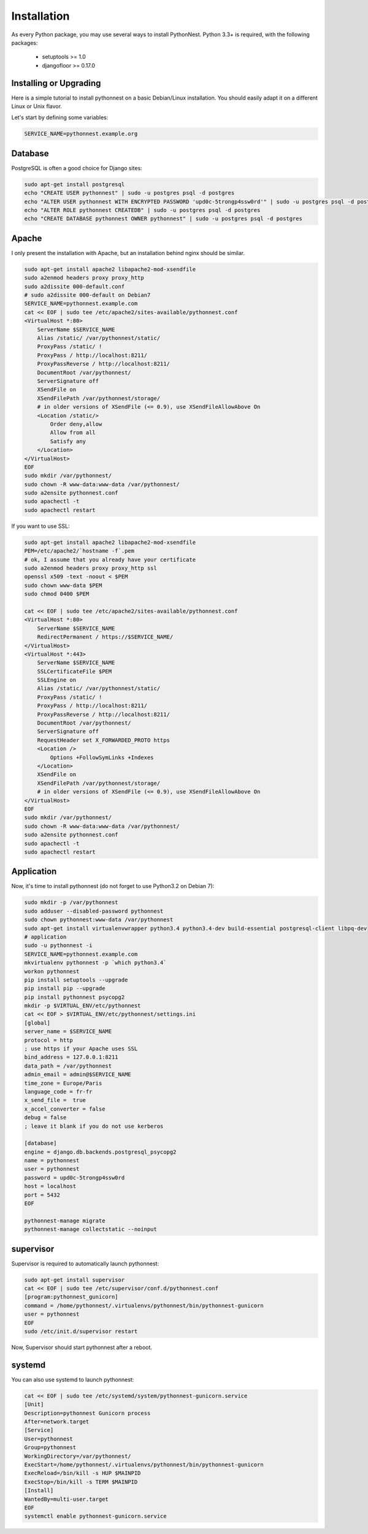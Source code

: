 Installation
============

As every Python package, you may use several ways to install PythonNest.
Python 3.3+ is required, with the following packages:

  * setuptools >= 1.0
  * djangofloor >= 0.17.0


Installing or Upgrading
-----------------------

Here is a simple tutorial to install pythonnest on a basic Debian/Linux installation.
You should easily adapt it on a different Linux or Unix flavor.

Let's start by defining some variables:

.. code-block:: bash

    SERVICE_NAME=pythonnest.example.org

Database
--------

PostgreSQL is often a good choice for Django sites:

.. code-block:: bash

   sudo apt-get install postgresql
   echo "CREATE USER pythonnest" | sudo -u postgres psql -d postgres
   echo "ALTER USER pythonnest WITH ENCRYPTED PASSWORD 'upd0c-5trongp4ssw0rd'" | sudo -u postgres psql -d postgres
   echo "ALTER ROLE pythonnest CREATEDB" | sudo -u postgres psql -d postgres
   echo "CREATE DATABASE pythonnest OWNER pythonnest" | sudo -u postgres psql -d postgres

Apache
------

I only present the installation with Apache, but an installation behind nginx should be similar.

.. code-block:: bash

    sudo apt-get install apache2 libapache2-mod-xsendfile
    sudo a2enmod headers proxy proxy_http
    sudo a2dissite 000-default.conf
    # sudo a2dissite 000-default on Debian7
    SERVICE_NAME=pythonnest.example.com
    cat << EOF | sudo tee /etc/apache2/sites-available/pythonnest.conf
    <VirtualHost *:80>
        ServerName $SERVICE_NAME
        Alias /static/ /var/pythonnest/static/
        ProxyPass /static/ !
        ProxyPass / http://localhost:8211/
        ProxyPassReverse / http://localhost:8211/
        DocumentRoot /var/pythonnest/
        ServerSignature off
        XSendFile on
        XSendFilePath /var/pythonnest/storage/
        # in older versions of XSendFile (<= 0.9), use XSendFileAllowAbove On
        <Location /static/>
            Order deny,allow
            Allow from all
            Satisfy any
        </Location>
    </VirtualHost>
    EOF
    sudo mkdir /var/pythonnest/
    sudo chown -R www-data:www-data /var/pythonnest/
    sudo a2ensite pythonnest.conf
    sudo apachectl -t
    sudo apachectl restart

If you want to use SSL:

.. code-block:: bash

    sudo apt-get install apache2 libapache2-mod-xsendfile
    PEM=/etc/apache2/`hostname -f`.pem
    # ok, I assume that you already have your certificate
    sudo a2enmod headers proxy proxy_http ssl
    openssl x509 -text -noout < $PEM
    sudo chown www-data $PEM
    sudo chmod 0400 $PEM

    cat << EOF | sudo tee /etc/apache2/sites-available/pythonnest.conf
    <VirtualHost *:80>
        ServerName $SERVICE_NAME
        RedirectPermanent / https://$SERVICE_NAME/
    </VirtualHost>
    <VirtualHost *:443>
        ServerName $SERVICE_NAME
        SSLCertificateFile $PEM
        SSLEngine on
        Alias /static/ /var/pythonnest/static/
        ProxyPass /static/ !
        ProxyPass / http://localhost:8211/
        ProxyPassReverse / http://localhost:8211/
        DocumentRoot /var/pythonnest/
        ServerSignature off
        RequestHeader set X_FORWARDED_PROTO https
        <Location />
            Options +FollowSymLinks +Indexes
        </Location>
        XSendFile on
        XSendFilePath /var/pythonnest/storage/
        # in older versions of XSendFile (<= 0.9), use XSendFileAllowAbove On
    </VirtualHost>
    EOF
    sudo mkdir /var/pythonnest/
    sudo chown -R www-data:www-data /var/pythonnest/
    sudo a2ensite pythonnest.conf
    sudo apachectl -t
    sudo apachectl restart



Application
-----------

Now, it's time to install pythonnest (do not forget to use Python3.2 on Debian 7):

.. code-block:: bash

    sudo mkdir -p /var/pythonnest
    sudo adduser --disabled-password pythonnest
    sudo chown pythonnest:www-data /var/pythonnest
    sudo apt-get install virtualenvwrapper python3.4 python3.4-dev build-essential postgresql-client libpq-dev
    # application
    sudo -u pythonnest -i
    SERVICE_NAME=pythonnest.example.com
    mkvirtualenv pythonnest -p `which python3.4`
    workon pythonnest
    pip install setuptools --upgrade
    pip install pip --upgrade
    pip install pythonnest psycopg2
    mkdir -p $VIRTUAL_ENV/etc/pythonnest
    cat << EOF > $VIRTUAL_ENV/etc/pythonnest/settings.ini
    [global]
    server_name = $SERVICE_NAME
    protocol = http
    ; use https if your Apache uses SSL
    bind_address = 127.0.0.1:8211
    data_path = /var/pythonnest
    admin_email = admin@$SERVICE_NAME
    time_zone = Europe/Paris
    language_code = fr-fr
    x_send_file =  true
    x_accel_converter = false
    debug = false
    ; leave it blank if you do not use kerberos

    [database]
    engine = django.db.backends.postgresql_psycopg2
    name = pythonnest
    user = pythonnest
    password = upd0c-5trongp4ssw0rd
    host = localhost
    port = 5432
    EOF

    pythonnest-manage migrate
    pythonnest-manage collectstatic --noinput


supervisor
----------

Supervisor is required to automatically launch pythonnest:

.. code-block:: bash

    sudo apt-get install supervisor
    cat << EOF | sudo tee /etc/supervisor/conf.d/pythonnest.conf
    [program:pythonnest_gunicorn]
    command = /home/pythonnest/.virtualenvs/pythonnest/bin/pythonnest-gunicorn
    user = pythonnest
    EOF
    sudo /etc/init.d/supervisor restart

Now, Supervisor should start pythonnest after a reboot.

systemd
-------

You can also use systemd to launch pythonnest:

.. code-block:: bash

    cat << EOF | sudo tee /etc/systemd/system/pythonnest-gunicorn.service
    [Unit]
    Description=pythonnest Gunicorn process
    After=network.target
    [Service]
    User=pythonnest
    Group=pythonnest
    WorkingDirectory=/var/pythonnest/
    ExecStart=/home/pythonnest/.virtualenvs/pythonnest/bin/pythonnest-gunicorn
    ExecReload=/bin/kill -s HUP $MAINPID
    ExecStop=/bin/kill -s TERM $MAINPID
    [Install]
    WantedBy=multi-user.target
    EOF
    systemctl enable pythonnest-gunicorn.service